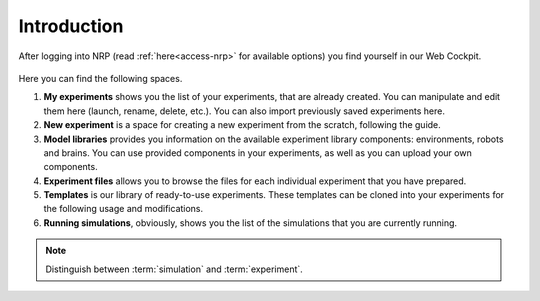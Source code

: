 Introduction
============

After logging into NRP (read :ref:`here<access-nrp>` for available options) you find yourself in our Web Cockpit. 

..  figure:: images/intro1.png
    :align: center
    :width: 100%

Here you can find the following spaces.

#. **My experiments** shows you the list of your experiments, that are already created. You can manipulate and edit them here (launch, rename, delete, etc.). You can also import previously saved experiments here. 
#. **New experiment** is a space for creating a new experiment from the scratch, following the guide.
#. **Model libraries** provides you information on the available experiment library components: environments, robots and brains. You can use provided components in your experiments, as well as you can upload your own components.
#. **Experiment files** allows you to browse the files for each individual experiment that you have prepared. 
#. **Templates** is our library of ready-to-use experiments. These templates can be cloned into your experiments for the following usage and modifications. 
#. **Running simulations**, obviously, shows you the list of the simulations that you are currently running.

.. note:: Distinguish between :term:`simulation` and :term:`experiment`.
